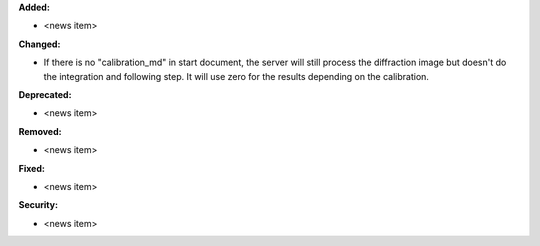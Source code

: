 **Added:**

* <news item>

**Changed:**

* If there is no "calibration_md" in start document, the server will still process the diffraction image but doesn't do the integration and following step. It will use zero for the results depending on the calibration.

**Deprecated:**

* <news item>

**Removed:**

* <news item>

**Fixed:**

* <news item>

**Security:**

* <news item>
